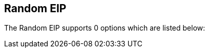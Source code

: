 == Random EIP


// eip options: START
The Random EIP supports 0 options which are listed below:
// eip options: END
